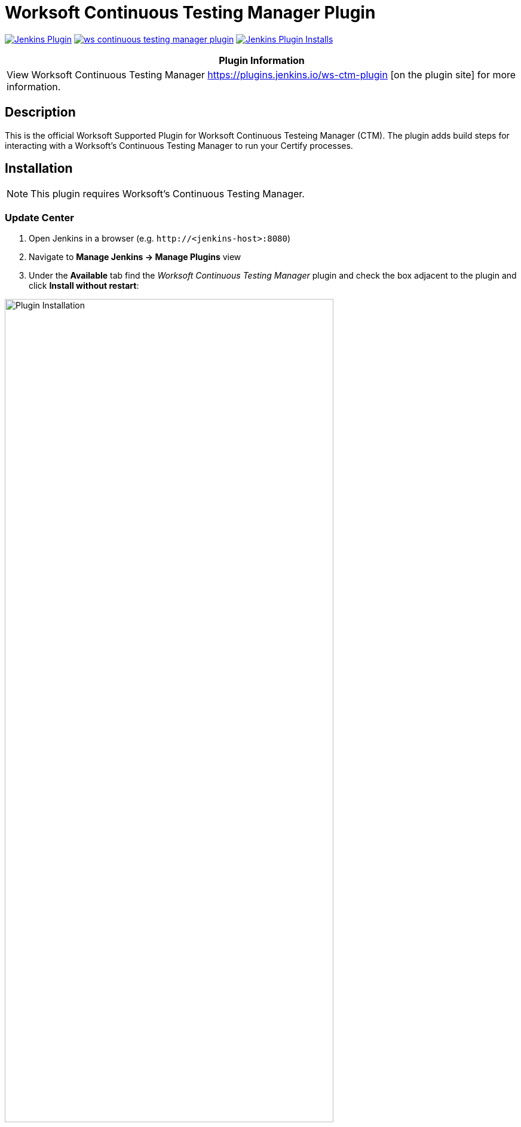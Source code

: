 :imagesdir: images
:thumbnail: width=80%,align="center"


= Worksoft Continuous Testing Manager Plugin

image:https://img.shields.io/jenkins/plugin/v/ws-ctm.svg[Jenkins Plugin,link=https://plugins.jenkins.io/ws-continuous-testing-manager]
image:https://img.shields.io/github/release/jenkinsci/ws-continuous-testing-manager-plugin.svg?label=changelog[link="https://github.com/jenkinsci/ws-ctm-plugin/releases/latest"]
image:https://img.shields.io/jenkins/plugin/i/ws-ctm-plugin.svg?color=blue[Jenkins Plugin Installs,link=https://plugins.jenkins.io/ws-ctm-plugin]

[width="100%",cols="100%",options="header",]
|===
|*Plugin Information*
|View Worksoft Continuous Testing Manager https://plugins.jenkins.io/ws-ctm-plugin [on the plugin site] for more information.
|===

== Description

This is the official Worksoft Supported Plugin for Worksoft Continuous Testeing Manager (CTM).
The plugin adds build steps for interacting with a Worksoft's Continuous Testing Manager to run your Certify processes.

== Installation

NOTE: This plugin requires Worksoft's Continuous Testing Manager.


=== Update Center

. Open Jenkins in a browser (e.g. `\http://<jenkins-host>:8080`)
. Navigate to *Manage Jenkins -> Manage Plugins* view
. Under the *Available* tab find the _Worksoft Continuous Testing Manager_ plugin and check the box adjacent to the plugin and click *Install without restart*:

image::plugin_install.png[Plugin Installation,{thumbnail}]

=== Manual Install

. Download *ws-ctm-plugin.hpi* from https://plugins.jenkins.io/ws-ctm-plugin
. Open Jenkins in a browser (e.g. `\http://<jenkins-host>:8080`)
. Navigate to *Manage Jenkins* -> *Manage Plugins* and select the *Advanced* tab.
. Click the **Choose File** button in the *Upload Plugin* section.
. Find the location of the *ws-ctm-plugin.hpi* file and click the *Open* button and *Upload* the file.
. Restart Jenkins, if necessary.

== Usage

=== Configure Global Worksoft Continuous Testing Manager Settings

The plugin provides a means to configure an Continuous Testing Manager's URL and credentials used by all Continuous Testing Manager build steps (unless overridden).
To configure this, navigate to _Jenkins global configuration settings and paths_ (Jenkins -> Manage Jenkins -> Configure System) and locate the *Global Worksoft Continuous Testing Manager Settings* section:

image::image2.png[Global Settings,{thumbnail}]

Configure the URL of the Worksoft Portal (typically http://<em-host>/portal).  Please also use user credentials from Worksoft Portal that have all the necessary permissiona dnd roles to retrieve a list of CTM Suites, and perform execution within CTM.

Save these configuration settings after which they can be used by Continuous Testing Manager build steps (Freestyle and Pipeline).

=== Freestyle Project

Create a Freestyle project and add the *Run Continuous Testing Manager Suite* build step:

image::image5.png[Build Step,{thumbnail}]


==== Continuous Testing Manager Suite

Select *CTM Suite* to run a predefined suite configured within Continuous Testing Manager.
The *Name* list box will be populated with all available CTM Suites of which one must be selected.   It will include all the Suites associated with each of tenants the user account belongs to.   The list will be shown in the format "<Tenant Name> / <CTM Suite Name>".

image::image7.png[Request,{thumbnail}]


==== Configure Alternative Continuous Testing Manager

A Continuous Testing Manager build step can override the global Continuous Testing Manager configuration (see above) by configuring an alternative:

image::image17.png[Alt execution,{thumbnail}]

Configure the URL of the Worksoft Portal (typically http://<em-host>/portal):

image::image18.png[Portal URL,{thumbnail}]


Optionally, execution wait configuration can be specified.
Both the polling interval and maximum run time must be specified in seconds:

image::image22.png[Wait Times,{thumbnail}]

=== Output

This plugin outputs the Worksoft Continuous Testing Manager result set in JSON format to a file named - *execMan-result.json* - in the associated Jenkins job's workspace directory.
For example:

[source,json]
----
{
   "SuiteExecutionResultId":"d19dc7c8-ce42-42a8-8d8c-08da377f4df6",
   "SuiteId":"e270d12c-b959-43ea-be88-08da338bf4f5",
   "SuiteExecutionResultStatusTypeId":4,
   "Result":"Passed",
   "ErrorMessage":null,
   "CreatedDate":"2022-05-16T21:01:53.53+00:00",
   "StartedDate":"2022-05-16T21:01:54.1043184+00:00",
   "CompletedDate":"2022-05-16T21:03:29.92+00:00",
   "AbortedDate":null,
   "PendingExecutions":[

   ],
   "ActiveExecutions":[

   ],
   "CompletedExecutions":[
      {
         "CompletedExecutionId":"de841199-c50d-4dc3-70b8-08da377f875d",
         "PendingExecutionId":"d5a7b6ba-1834-4ad7-af0c-08da377f4df9",
         "ActiveExecutionId":"c4ad9798-d381-4646-cb7a-08da377f4e3b",
         "MachineId":"b6392803-de2c-4a48-cbbd-08da34f69592",
         "MachineCredentialsId":"15ed0a33-2375-4f3f-8c92-08da34f8d15a",
         "SuiteId":"e270d12c-b959-43ea-be88-08da338bf4f5",
         "SuiteItemId":"5469f4a0-a24b-4cec-0dd9-08da350e7a3a",
         "SuiteExecutionResultId":"d19dc7c8-ce42-42a8-8d8c-08da377f4df6",
         "CertifyProcessId":1,
         "CertifyProcessName":"my process",
         "TestsetId":null,
         "CertifyResult":"passed",
         "CertifyDatabaseId":"ffcd9693-b070-4a89-534a-08da350e563c",
         "LogHeaderId":"3",
         "CompletedExecutionResult":"",
         "CompletedExecutionResultTypeId":1,
         "ErrorMessage":"",
         "CreatedDate":"2022-05-16T21:03:29.8+00:00",
         "ExecutionCreatedDate":"2022-05-16T21:01:53.9333333+00:00",
         "CompletedDate":"2022-05-16T21:03:29.7753219+00:00",
         "Title":"google - May 16, 2022 16:02:34",
         "StartTime":"2022-05-16T21:02:39+00:00",
         "EndTime":"2022-05-16T21:03:28+00:00",
         "ElapsedTime":"48.4020505",
         "ProcessCount":"1",
         "TestStepAbortCount":"0",
         "TestStepCount":"1",
         "TestStepFailedCount":"0",
         "TestStepPassedCount":"1",
         "TestStepSkippedCount":"0",
         "ResultsFolder":"Results",
         "StartingProcessName":"my process",
         "RetryCount":0
      }
   ]
}
----

NOTE: See Certify Continuous Testing Manager's API specification for a complete description of the result set.

This file can be read/processed in either a freestyle or pipeline job.
For example, in a freestyle job, to retrieve from Certify the failed test steps, add a Groovy build step with Groovy code like:


== Pipeline DSL Reference

=== Run an Continuous Testing Manager Suite

.Step Action `*execMan`*
--
  Parameters::
    `requestType`::
    Type: String:::
    Value: Request

    `altEMConfig` (optional)::
Optional alternative Continuous Testing Manager configuration. If provided, these parameters override those specified in Jenkins global configuration.
    Required Parameters:::
    `url`:::
    Type: String::::
    URL of the Worksoft Portal
    `credentials`:::
    Type: String::::
    Username and Password for CTM

`waitConfig` (optional) :: Optional execution request wait configuration.
Both the polling interval and maximum run time must be specified in seconds

    `pollInterval`:::
    Type: String::::

    `maxRunTime`:::
    Type: String::::
--


==== Example pipeline snippets

===== Simple CTM Suite execution:
----
execMan request: [name: 'name-of-tenant / name-of-suite'], requestType: 'request'
----


== Changelog

=== Version 10.0.0.7 (Dec 11 2018)
* Initial version



